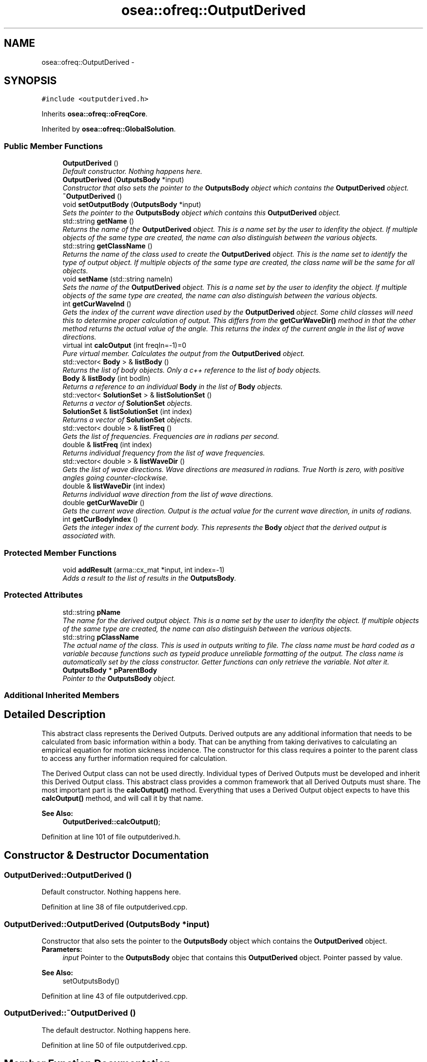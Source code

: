 .TH "osea::ofreq::OutputDerived" 3 "Sat Apr 5 2014" "Version 0.4" "oFreq" \" -*- nroff -*-
.ad l
.nh
.SH NAME
osea::ofreq::OutputDerived \- 
.SH SYNOPSIS
.br
.PP
.PP
\fC#include <outputderived\&.h>\fP
.PP
Inherits \fBosea::ofreq::oFreqCore\fP\&.
.PP
Inherited by \fBosea::ofreq::GlobalSolution\fP\&.
.SS "Public Member Functions"

.in +1c
.ti -1c
.RI "\fBOutputDerived\fP ()"
.br
.RI "\fIDefault constructor\&. Nothing happens here\&. \fP"
.ti -1c
.RI "\fBOutputDerived\fP (\fBOutputsBody\fP *input)"
.br
.RI "\fIConstructor that also sets the pointer to the \fBOutputsBody\fP object which contains the \fBOutputDerived\fP object\&. \fP"
.ti -1c
.RI "\fB~OutputDerived\fP ()"
.br
.ti -1c
.RI "void \fBsetOutputBody\fP (\fBOutputsBody\fP *input)"
.br
.RI "\fISets the pointer to the \fBOutputsBody\fP object which contains this \fBOutputDerived\fP object\&. \fP"
.ti -1c
.RI "std::string \fBgetName\fP ()"
.br
.RI "\fIReturns the name of the \fBOutputDerived\fP object\&. This is a name set by the user to idenfity the object\&. If multiple objects of the same type are created, the name can also distinguish between the various objects\&. \fP"
.ti -1c
.RI "std::string \fBgetClassName\fP ()"
.br
.RI "\fIReturns the name of the class used to create the \fBOutputDerived\fP object\&. This is the name set to identify the type of output object\&. If multiple objects of the same type are created, the class name will be the same for all objects\&. \fP"
.ti -1c
.RI "void \fBsetName\fP (std::string nameIn)"
.br
.RI "\fISets the name of the \fBOutputDerived\fP object\&. This is a name set by the user to idenfity the object\&. If multiple objects of the same type are created, the name can also distinguish between the various objects\&. \fP"
.ti -1c
.RI "int \fBgetCurWaveInd\fP ()"
.br
.RI "\fIGets the index of the current wave direction used by the \fBOutputDerived\fP object\&. Some child classes will need this to determine proper calculation of output\&. This differs from the \fBgetCurWaveDir()\fP method in that the other method returns the actual value of the angle\&. This returns the index of the current angle in the list of wave directions\&. \fP"
.ti -1c
.RI "virtual int \fBcalcOutput\fP (int freqIn=-1)=0"
.br
.RI "\fIPure virtual member\&. Calculates the output from the \fBOutputDerived\fP object\&. \fP"
.ti -1c
.RI "std::vector< \fBBody\fP > & \fBlistBody\fP ()"
.br
.RI "\fIReturns the list of body objects\&. Only a c++ reference to the list of body objects\&. \fP"
.ti -1c
.RI "\fBBody\fP & \fBlistBody\fP (int bodIn)"
.br
.RI "\fIReturns a reference to an individual \fBBody\fP in the list of \fBBody\fP objects\&. \fP"
.ti -1c
.RI "std::vector< \fBSolutionSet\fP > & \fBlistSolutionSet\fP ()"
.br
.RI "\fIReturns a vector of \fBSolutionSet\fP objects\&. \fP"
.ti -1c
.RI "\fBSolutionSet\fP & \fBlistSolutionSet\fP (int index)"
.br
.RI "\fIReturns a vector of \fBSolutionSet\fP objects\&. \fP"
.ti -1c
.RI "std::vector< double > & \fBlistFreq\fP ()"
.br
.RI "\fIGets the list of frequencies\&. Frequencies are in radians per second\&. \fP"
.ti -1c
.RI "double & \fBlistFreq\fP (int index)"
.br
.RI "\fIReturns individual frequency from the list of wave frequencies\&. \fP"
.ti -1c
.RI "std::vector< double > & \fBlistWaveDir\fP ()"
.br
.RI "\fIGets the list of wave directions\&. Wave directions are measured in radians\&. True North is zero, with positive angles going counter-clockwise\&. \fP"
.ti -1c
.RI "double & \fBlistWaveDir\fP (int index)"
.br
.RI "\fIReturns individual wave direction from the list of wave directions\&. \fP"
.ti -1c
.RI "double \fBgetCurWaveDir\fP ()"
.br
.RI "\fIGets the current wave direction\&. Output is the actual value for the current wave direction, in units of radians\&. \fP"
.ti -1c
.RI "int \fBgetCurBodyIndex\fP ()"
.br
.RI "\fIGets the integer index of the current body\&. This represents the \fBBody\fP object that the derived output is associated with\&. \fP"
.in -1c
.SS "Protected Member Functions"

.in +1c
.ti -1c
.RI "void \fBaddResult\fP (arma::cx_mat *input, int index=-1)"
.br
.RI "\fIAdds a result to the list of results in the \fBOutputsBody\fP\&. \fP"
.in -1c
.SS "Protected Attributes"

.in +1c
.ti -1c
.RI "std::string \fBpName\fP"
.br
.RI "\fIThe name for the derived output object\&. This is a name set by the user to idenfity the object\&. If multiple objects of the same type are created, the name can also distinguish between the various objects\&. \fP"
.ti -1c
.RI "std::string \fBpClassName\fP"
.br
.RI "\fIThe actual name of the class\&. This is used in outputs writing to file\&. The class name must be hard coded as a variable because functions such as typeid produce unreliable formatting of the output\&. The class name is automatically set by the class constructor\&. Getter functions can only retrieve the variable\&. Not alter it\&. \fP"
.ti -1c
.RI "\fBOutputsBody\fP * \fBpParentBody\fP"
.br
.RI "\fIPointer to the \fBOutputsBody\fP object\&. \fP"
.in -1c
.SS "Additional Inherited Members"
.SH "Detailed Description"
.PP 
This abstract class represents the Derived Outputs\&. Derived outputs are any additional information that needs to be calculated from basic information within a body\&. That can be anything from taking derivatives to calculating an empirical equation for motion sickness incidence\&. The constructor for this class requires a pointer to the parent class to access any further information required for calculation\&.
.PP
The Derived Output class can not be used directly\&. Individual types of Derived Outputs must be developed and inherit this Derived Output class\&. This abstract class provides a common framework that all Derived Outputs must share\&. The most important part is the \fBcalcOutput()\fP method\&. Everything that uses a Derived Output object expects to have this \fBcalcOutput()\fP method, and will call it by that name\&.
.PP
\fBSee Also:\fP
.RS 4
\fBOutputDerived::calcOutput()\fP; 
.RE
.PP

.PP
Definition at line 101 of file outputderived\&.h\&.
.SH "Constructor & Destructor Documentation"
.PP 
.SS "OutputDerived::OutputDerived ()"

.PP
Default constructor\&. Nothing happens here\&. 
.PP
Definition at line 38 of file outputderived\&.cpp\&.
.SS "OutputDerived::OutputDerived (\fBOutputsBody\fP *input)"

.PP
Constructor that also sets the pointer to the \fBOutputsBody\fP object which contains the \fBOutputDerived\fP object\&. \fBParameters:\fP
.RS 4
\fIinput\fP Pointer to the \fBOutputsBody\fP objec that contains this \fBOutputDerived\fP object\&. Pointer passed by value\&.
.RE
.PP
\fBSee Also:\fP
.RS 4
setOutputsBody() 
.RE
.PP

.PP
Definition at line 43 of file outputderived\&.cpp\&.
.SS "OutputDerived::~OutputDerived ()"
The default destructor\&. Nothing happens here\&. 
.PP
Definition at line 50 of file outputderived\&.cpp\&.
.SH "Member Function Documentation"
.PP 
.SS "void OutputDerived::addResult (arma::cx_mat *input, intindex = \fC-1\fP)\fC [protected]\fP"

.PP
Adds a result to the list of results in the \fBOutputsBody\fP\&. The list of results contains all the results from calculating each DerivedOutput\&. The DerivedOutput objects also have direct access to this list\&. But this function handles all the tedious tasks of resizing the list and preventing anything from going out of bounds\&. 
.PP
\fBParameters:\fP
.RS 4
\fIinput\fP The result that you wish to add to the list of results\&. Input is a pointer to a matrix of complex numbers\&. Please be sure to create all your matrices on the stack so they don't get destroyed once they go out of scope\&. Don't worry about memory cleanup\&. The \fBOutputsBody\fP object has a Reset() function that automatically deletes all variables from the list of results and clears the memory\&. 
.br
\fIindex\fP [Optional] Integer input\&. The index specifies the index in the vector in which you wish to enter the result\&. This input is optional\&. If no index is specified, the function automatically adds the result as a new entry on the end of the list\&. 
.RE
.PP

.PP
Definition at line 149 of file outputderived\&.cpp\&.
.SS "virtual int osea::ofreq::OutputDerived::calcOutput (intfreqIn = \fC-1\fP)\fC [pure virtual]\fP"

.PP
Pure virtual member\&. Calculates the output from the \fBOutputDerived\fP object\&. Writes results of calculation to the Results matrix in the \fBOutputsBody\fP object that contains this \fBOutputDerived\fP object\&. Calling the \fBcalcOutput()\fP function only generates the results\&. They must be retrieved from the \fBOutputsBody\fP object in a separate function, using getResult() function\&.
.PP
Results written to the Results matrix are always stored in a matrix of complex values\&. The exact meaning and organization of the complex matrix changes with each type of \fBOutputDerived\fP object created as a child of this class\&. The cx_mat data type is used because that is the most natural data type for the largest number of \fBOutputDerived\fP objects\&. It isn't always the best, but it can usually work well for the intended purposes\&. 
.PP
\fBParameters:\fP
.RS 4
\fIfreqIn\fP The wave frequency to use for calculating the \fBOutputDerived\fP object\&. Specifies the index of the wave frequency to retrieve from the list of wave frequencies\&. Most outputs will depend on the wave frequency\&. 
.RE
.PP
\fBReturns:\fP
.RS 4
Returns an integer for output\&. This integer is not the calculation result\&. It reports on whether the calculation is successful\&. A returned value of zero (0) means a successful calculation\&. Other returned values are error codes, each with their own meaning\&. 
.RE
.PP
\fBSee Also:\fP
.RS 4
OutputsBody::getResult() 
.RE
.PP

.PP
Implemented in \fBosea::ofreq::GlobalSolution\fP\&.
.SS "std::string OutputDerived::getClassName ()"

.PP
Returns the name of the class used to create the \fBOutputDerived\fP object\&. This is the name set to identify the type of output object\&. If multiple objects of the same type are created, the class name will be the same for all objects\&. \fBReturns:\fP
.RS 4
Returns the class name of the \fBOutputDerived\fP object\&. std::string variable\&. Variable passed by value\&. 
.RE
.PP

.PP
Definition at line 67 of file outputderived\&.cpp\&.
.SS "int OutputDerived::getCurBodyIndex ()"

.PP
Gets the integer index of the current body\&. This represents the \fBBody\fP object that the derived output is associated with\&. \fBReturns:\fP
.RS 4
Returns the integer index of the current \fBBody\fP object associated with this derived output object\&. Variable is passed by value\&. 
.RE
.PP

.PP
Definition at line 133 of file outputderived\&.cpp\&.
.SS "double OutputDerived::getCurWaveDir ()"

.PP
Gets the current wave direction\&. Output is the actual value for the current wave direction, in units of radians\&. \fBReturns:\fP
.RS 4
Returns a double that is the current wave direction, in units of radians\&. Variable is passed by value\&. 
.RE
.PP

.PP
Definition at line 127 of file outputderived\&.cpp\&.
.SS "int OutputDerived::getCurWaveInd ()"

.PP
Gets the index of the current wave direction used by the \fBOutputDerived\fP object\&. Some child classes will need this to determine proper calculation of output\&. This differs from the \fBgetCurWaveDir()\fP method in that the other method returns the actual value of the angle\&. This returns the index of the current angle in the list of wave directions\&. \fBReturns:\fP
.RS 4
Returns an integer that represents the index of the current angle in the list of wave directions\&. Variable passed by value\&. 
.RE
.PP

.PP
Definition at line 139 of file outputderived\&.cpp\&.
.SS "std::string OutputDerived::getName ()"

.PP
Returns the name of the \fBOutputDerived\fP object\&. This is a name set by the user to idenfity the object\&. If multiple objects of the same type are created, the name can also distinguish between the various objects\&. \fBReturns:\fP
.RS 4
Returns the name of the \fBOutputDerived\fP object\&. std::string variable\&. Variable passed by value\&. 
.RE
.PP

.PP
Definition at line 61 of file outputderived\&.cpp\&.
.SS "vector< \fBBody\fP > & OutputDerived::listBody ()"

.PP
Returns the list of body objects\&. Only a c++ reference to the list of body objects\&. \fBReturns:\fP
.RS 4
Returns reference to the list of \fBBody\fP objects\&. Variable passed by reference\&. 
.RE
.PP

.PP
Definition at line 79 of file outputderived\&.cpp\&.
.SS "\fBBody\fP & OutputDerived::listBody (intbodIn)"

.PP
Returns a reference to an individual \fBBody\fP in the list of \fBBody\fP objects\&. \fBParameters:\fP
.RS 4
\fIbodIn\fP The integer index of the body you wish to retrieve from the list of \fBBody\fP objects\&. 
.RE
.PP
\fBReturns:\fP
.RS 4
Returns the \fBBody\fP object requested\&. Returned variable is passed by reference\&. 
.RE
.PP

.PP
Definition at line 85 of file outputderived\&.cpp\&.
.SS "vector< double > & OutputDerived::listFreq ()"

.PP
Gets the list of frequencies\&. Frequencies are in radians per second\&. \fBReturns:\fP
.RS 4
Returns the list of wave frequencies\&. Variable is passed by reference\&. Variable is stored internally as a pointer\&. 
.RE
.PP

.PP
Definition at line 103 of file outputderived\&.cpp\&.
.SS "double & OutputDerived::listFreq (intindex)"

.PP
Returns individual frequency from the list of wave frequencies\&. Returns the frequency specified by the index\&. 
.PP
\fBParameters:\fP
.RS 4
\fIindex\fP Integer\&. The index which specifies which wave frequency to return\&. 
.RE
.PP
\fBReturns:\fP
.RS 4
Double\&. Returns individual frequency from the list of wave frequencies\&. Returned variabled is passed by reference\&. 
.RE
.PP

.PP
Definition at line 109 of file outputderived\&.cpp\&.
.SS "vector< \fBSolutionSet\fP > & OutputDerived::listSolutionSet ()"

.PP
Returns a vector of \fBSolutionSet\fP objects\&. \fBReturns:\fP
.RS 4
Returns a vector of \fBSolutionSet\fP objects\&. Internal storage is just a set of pointers to the object\&. Variable is passed by reference\&. 
.RE
.PP

.PP
Definition at line 91 of file outputderived\&.cpp\&.
.SS "\fBSolutionSet\fP & OutputDerived::listSolutionSet (intindex)"

.PP
Returns a vector of \fBSolutionSet\fP objects\&. \fBParameters:\fP
.RS 4
\fIindex\fP Integer\&. Specifies the index for which to retrieve the solution set\&. If the requested index is out of bounds, the program will return an error\&. 
.RE
.PP
\fBReturns:\fP
.RS 4
Returns a vector of \fBSolutionSet\fP objects\&. Internal storage is just a set of pointers to the object\&. Variable is passed by reference\&. 
.RE
.PP

.PP
Definition at line 97 of file outputderived\&.cpp\&.
.SS "vector< double > & OutputDerived::listWaveDir ()"

.PP
Gets the list of wave directions\&. Wave directions are measured in radians\&. True North is zero, with positive angles going counter-clockwise\&. \fBReturns:\fP
.RS 4
Returns the vector of doubles containing the wave directions\&. Variable passed by reference\&. Variable is stored internally as a pointer\&. 
.RE
.PP

.PP
Definition at line 115 of file outputderived\&.cpp\&.
.SS "double & OutputDerived::listWaveDir (intindex)"

.PP
Returns individual wave direction from the list of wave directions\&. Returns the wave direction specified by the index\&. Wave directions are measured in radians\&. True North is zero, with positive angles going counter-clockwise\&. 
.PP
\fBParameters:\fP
.RS 4
\fIindex\fP Integer\&. The index which specifies which wave direction to return\&. 
.RE
.PP
\fBReturns:\fP
.RS 4
Double\&. Returns individual wave direction from the list of wave directions\&. Returned variable is passed by reference\&. 
.RE
.PP

.PP
Definition at line 121 of file outputderived\&.cpp\&.
.SS "void OutputDerived::setName (std::stringnameIn)"

.PP
Sets the name of the \fBOutputDerived\fP object\&. This is a name set by the user to idenfity the object\&. If multiple objects of the same type are created, the name can also distinguish between the various objects\&. \fBParameters:\fP
.RS 4
\fInameIn\fP std::string variable\&. Sets the name of the \fBOutputDerived\fP object\&. Variable passed by value\&. 
.RE
.PP

.PP
Definition at line 73 of file outputderived\&.cpp\&.
.SS "void OutputDerived::setOutputBody (\fBOutputsBody\fP *input)"

.PP
Sets the pointer to the \fBOutputsBody\fP object which contains this \fBOutputDerived\fP object\&. The \fBOutputsBody\fP object contains critical information that each DerivedOutput object may require\&. This information is made avaiable through the pParentBody pointer\&. Available information includes:
.IP "\(bu" 2
list of \fBBody\fP objects\&.
.IP "\(bu" 2
list of \fBSolutionSet\fP objects\&.
.IP "\(bu" 2
list of wave frequencies\&. Wave frequency recorded in units of radians per second\&.
.IP "\(bu" 2
list of wave directions\&. Wave direction recorded in units of radians\&. Zero is true North direction\&. Oriented positive counter-clockwise\&.
.IP "\(bu" 2
The current wave direction used for calculating the DerivedOutput objects\&. 
.PP
\fBParameters:\fP
.RS 4
\fIinput\fP Pointer to the \fBOutputsBody\fP objec that contains this \fBOutputDerived\fP object\&. Pointer passed by value\&.
.RE
.PP
\fBSee Also:\fP
.RS 4
\fBOutputsBody\fP 
.RE
.PP

.PP

.PP
Definition at line 55 of file outputderived\&.cpp\&.
.SH "Member Data Documentation"
.PP 
.SS "std::string osea::ofreq::OutputDerived::pClassName\fC [protected]\fP"

.PP
The actual name of the class\&. This is used in outputs writing to file\&. The class name must be hard coded as a variable because functions such as typeid produce unreliable formatting of the output\&. The class name is automatically set by the class constructor\&. Getter functions can only retrieve the variable\&. Not alter it\&. 
.PP
Definition at line 308 of file outputderived\&.h\&.
.SS "std::string osea::ofreq::OutputDerived::pName\fC [protected]\fP"

.PP
The name for the derived output object\&. This is a name set by the user to idenfity the object\&. If multiple objects of the same type are created, the name can also distinguish between the various objects\&. 
.PP
Definition at line 299 of file outputderived\&.h\&.
.SS "\fBOutputsBody\fP* osea::ofreq::OutputDerived::pParentBody\fC [protected]\fP"

.PP
Pointer to the \fBOutputsBody\fP object\&. The \fBOutputsBody\fP object contains critical information that each DerivedOutput object may require\&. This information is made avaiable through the pParentBody pointer\&. Available information includes:
.IP "\(bu" 2
list of \fBBody\fP objects\&.
.IP "\(bu" 2
list of \fBSolutionSet\fP objects\&.
.IP "\(bu" 2
list of wave frequencies\&. Wave frequency recorded in units of radians per second\&.
.IP "\(bu" 2
list of wave directions\&. Wave direction recorded in units of radians\&. Zero is true North direction\&. Oriented positive counter-clockwise\&.
.IP "\(bu" 2
THe current wave direction used for calculating the DerivedOutput objects\&.
.PP
.PP
\fBSee Also:\fP
.RS 4
\fBOutputsBody\fP 
.RE
.PP

.PP
Definition at line 342 of file outputderived\&.h\&.

.SH "Author"
.PP 
Generated automatically by Doxygen for oFreq from the source code\&.
